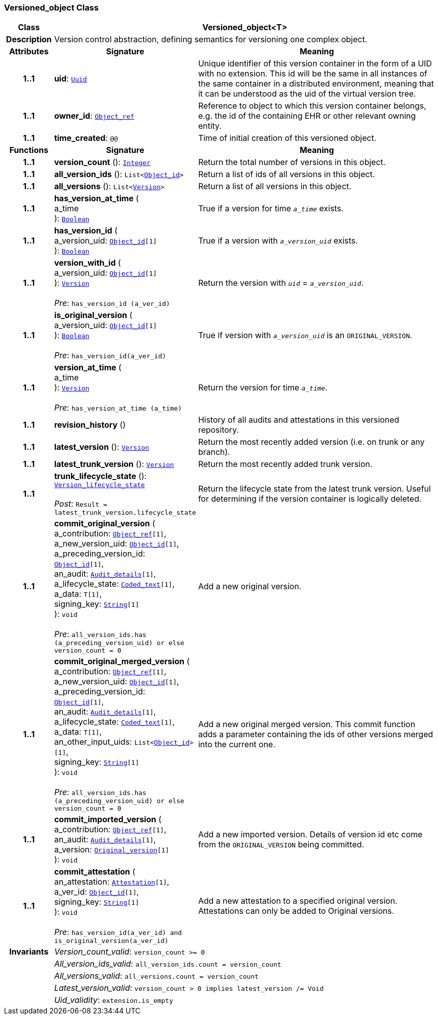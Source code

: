 === Versioned_object Class

[cols="^1,3,5"]
|===
h|*Class*
2+^h|*Versioned_object<T>*

h|*Description*
2+a|Version control abstraction, defining semantics for versioning one complex object.

h|*Attributes*
^h|*Signature*
^h|*Meaning*

h|*1..1*
|*uid*: `<<_uuid_class,Uuid>>`
a|Unique identifier of this version container in the form of a UID with no extension. This id will be the same in all instances of the same container in a distributed environment, meaning that it can be understood as the uid of the  virtual version tree.

h|*1..1*
|*owner_id*: `<<_object_ref_class,Object_ref>>`
a|Reference to object to which this version container belongs, e.g. the id of the containing EHR or other relevant owning entity.

h|*1..1*
|*time_created*: `@@`
a|Time of initial creation of this versioned object.
h|*Functions*
^h|*Signature*
^h|*Meaning*

h|*1..1*
|*version_count* (): `<<_integer_class,Integer>>`
a|Return the total number of versions in this object.

h|*1..1*
|*all_version_ids* (): `List<<<_object_id_class,Object_id>>>`
a|Return a list of ids of all versions in this object.

h|*1..1*
|*all_versions* (): `List<<<_version_class,Version>>>`
a|Return a list of all versions in this object.

h|*1..1*
|*has_version_at_time* ( +
a_time +
): `<<_boolean_class,Boolean>>`
a|True if a version for time  `_a_time_` exists.

h|*1..1*
|*has_version_id* ( +
a_version_uid: `<<_object_id_class,Object_id>>[1]` +
): `<<_boolean_class,Boolean>>`
a|True if a version with `_a_version_uid_` exists.

h|*1..1*
|*version_with_id* ( +
a_version_uid: `<<_object_id_class,Object_id>>[1]` +
): `<<_version_class,Version>>` +
 +
__Pre__: `has_version_id (a_ver_id)`
a|Return the version with `_uid_` =  `_a_version_uid_`.

h|*1..1*
|*is_original_version* ( +
a_version_uid: `<<_object_id_class,Object_id>>[1]` +
): `<<_boolean_class,Boolean>>` +
 +
__Pre__: `has_version_id(a_ver_id)`
a|True if version with `_a_version_uid_` is an `ORIGINAL_VERSION`.

h|*1..1*
|*version_at_time* ( +
a_time +
): `<<_version_class,Version>>` +
 +
__Pre__: `has_version_at_time (a_time)`
a|Return the version for time  `_a_time_`.

h|*1..1*
|*revision_history* ()
a|History of all audits and attestations in this versioned repository.

h|*1..1*
|*latest_version* (): `<<_version_class,Version>>`
a|Return the most recently added version (i.e. on trunk or any branch).

h|*1..1*
|*latest_trunk_version* (): `<<_version_class,Version>>`
a|Return the most recently added trunk version.

h|*1..1*
|*trunk_lifecycle_state* (): `<<_version_lifecycle_state_enumeration,Version_lifecycle_state>>` +
 +
__Post__: `Result = latest_trunk_version.lifecycle_state`
a|Return the lifecycle state from the latest trunk version. Useful for determining if the version container is logically deleted.

h|*1..1*
|*commit_original_version* ( +
a_contribution: `<<_object_ref_class,Object_ref>>[1]`, +
a_new_version_uid: `<<_object_id_class,Object_id>>[1]`, +
a_preceding_version_id: `<<_object_id_class,Object_id>>[1]`, +
an_audit: `<<_audit_details_class,Audit_details>>[1]`, +
a_lifecycle_state: `<<_coded_text_class,Coded_text>>[1]`, +
a_data: `T[1]`, +
signing_key: `<<_string_class,String>>[1]` +
): `void` +
 +
__Pre__: `all_version_ids.has (a_preceding_version_uid) or else version_count = 0`
a|Add a new original version.

h|*1..1*
|*commit_original_merged_version* ( +
a_contribution: `<<_object_ref_class,Object_ref>>[1]`, +
a_new_version_uid: `<<_object_id_class,Object_id>>[1]`, +
a_preceding_version_id: `<<_object_id_class,Object_id>>[1]`, +
an_audit: `<<_audit_details_class,Audit_details>>[1]`, +
a_lifecycle_state: `<<_coded_text_class,Coded_text>>[1]`, +
a_data: `T[1]`, +
an_other_input_uids: `List<<<_object_id_class,Object_id>>>[1]`, +
signing_key: `<<_string_class,String>>[1]` +
): `void` +
 +
__Pre__: `all_version_ids.has (a_preceding_version_uid) or else version_count = 0`
a|Add a new original merged version. This commit function adds a parameter containing the ids of other versions merged into the current one.

h|*1..1*
|*commit_imported_version* ( +
a_contribution: `<<_object_ref_class,Object_ref>>[1]`, +
an_audit: `<<_audit_details_class,Audit_details>>[1]`, +
a_version: `<<_original_version_class,Original_version>>[1]` +
): `void`
a|Add a new imported version. Details of version id etc come from the `ORIGINAL_VERSION` being committed.

h|*1..1*
|*commit_attestation* ( +
an_attestation: `<<_attestation_class,Attestation>>[1]`, +
a_ver_id: `<<_object_id_class,Object_id>>[1]`, +
signing_key: `<<_string_class,String>>[1]` +
): `void` +
 +
__Pre__: `has_version_id(a_ver_id)
and is_original_version(a_ver_id)`
a|Add a new attestation to a specified original version. Attestations can only be added to Original versions.

h|*Invariants*
2+a|__Version_count_valid__: `version_count >= 0`

h|
2+a|__All_version_ids_valid__: `all_version_ids.count = version_count`

h|
2+a|__All_versions_valid__: `all_versions.count = version_count`

h|
2+a|__Latest_version_valid__: `version_count > 0 implies latest_version /= Void`

h|
2+a|__Uid_validity__: `extension.is_empty`
|===

